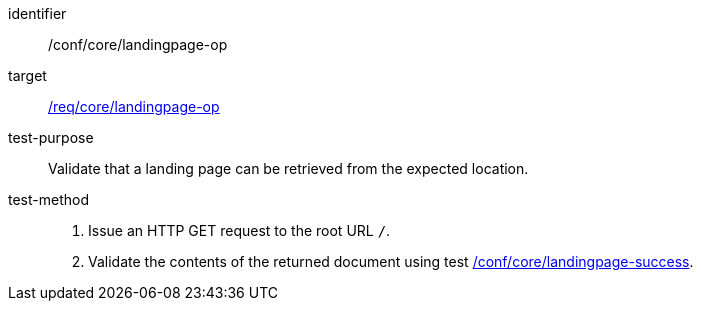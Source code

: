 [[ats_core_landingpage-op]]

[abstract_test]
====
[%metadata]
identifier:: /conf/core/landingpage-op
target:: <<req_core_landingpage-op,/req/core/landingpage-op>>
test-purpose:: Validate that a landing page can be retrieved from the expected location.
test-method::
+
--
1. Issue an HTTP GET request to the root URL `/`.

2. Validate the contents of the returned document using test <<ats_core_landingpage-success,/conf/core/landingpage-success>>.
--
====
